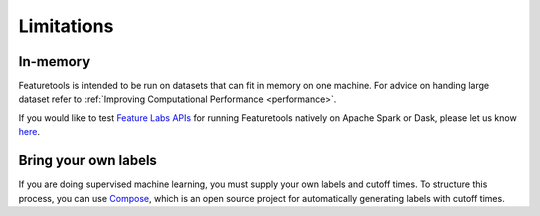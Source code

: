 Limitations
-----------
In-memory
*********

Featuretools is intended to be run on datasets that can fit in memory on one machine. For advice on handing large dataset refer to :ref:`Improving Computational Performance <performance>`.

If you would like to test `Feature Labs APIs <https://docs.featurelabs.com/>`_ for running Featuretools natively on Apache Spark or Dask, please let us know `here <https://forms.gle/TtFTH5QKM4gZtu7U7>`_.

Bring your own labels
*********************

If you are doing supervised machine learning, you must supply your own labels and cutoff times. To structure this process, you can use `Compose <https://compose.featurelabs.com>`_, which is an open source project for automatically generating labels with cutoff times.